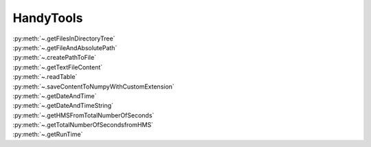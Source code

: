 HandyTools
=====================


| :py:meth:`~.getFilesInDirectoryTree`
| :py:meth:`~.getFileAndAbsolutePath`
| :py:meth:`~.createPathToFile`
| :py:meth:`~.getTextFileContent`
| :py:meth:`~.readTable`
| :py:meth:`~.saveContentToNumpyWithCustomExtension`
| :py:meth:`~.getDateAndTime`
| :py:meth:`~.getDateAndTimeString`
| :py:meth:`~.getHMSFromTotalNumberOfSeconds`
| :py:meth:`~.getTotalNumberOfSecondsfromHMS`
| :py:meth:`~.getRunTime`




.. automethod:: HandyTools.HandyTools.getFilesInDirectoryTree


.. automethod:: HandyTools.HandyTools.getFileAndAbsolutePath


.. automethod:: HandyTools.HandyTools.createPathToFile


.. automethod:: HandyTools.HandyTools.getTextFileContent


.. automethod:: HandyTools.HandyTools.readTable


.. automethod:: HandyTools.HandyTools.saveContentToNumpyWithCustomExtension


.. automethod:: HandyTools.HandyTools.getDateAndTime


.. automethod:: HandyTools.HandyTools.getDateAndTimeString


.. automethod:: HandyTools.HandyTools.getHMSFromTotalNumberOfSeconds


.. automethod:: HandyTools.HandyTools.getTotalNumberOfSecondsfromHMS


.. automethod:: HandyTools.HandyTools.getRunTime


